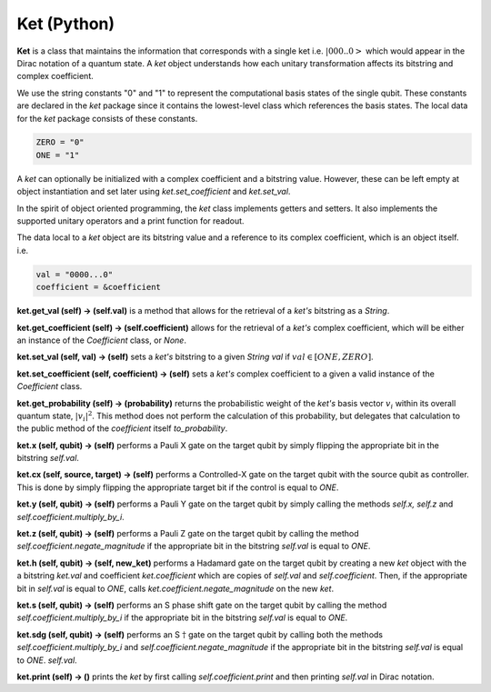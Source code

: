 ==============
Ket (Python)
==============

**Ket** is a class that maintains the information that corresponds with a single ket i.e. :math:`| 000..0 >` which would appear in the Dirac notation of a quantum state. A *ket* object understands how each unitary transformation affects its bitstring and complex coefficient.

We use the string constants "0" and "1" to represent the computational basis states of the single qubit. These constants are declared in the *ket* package since it contains the lowest-level class which references the basis states. The local data for the *ket* package consists of these constants.

.. code-block:: python

    ZERO = "0"
    ONE = "1"

A *ket* can optionally be initialized with a complex coefficient and a bitstring value. However, these can be left empty at object instantiation and set later using *ket.set\_coefficient* and *ket.set\_val*.

In the spirit of object oriented programming, the *ket* class implements getters and setters. It also implements the supported unitary operators and a print function for readout.

The data local to a *ket* object are its bitstring value and a reference to its complex coefficient, which is an object itself. i.e.

.. code-block:: python

    val = "0000...0"
    coefficient = &coefficient

**ket.get\_val (self) → (self.val)** is a method that allows for the retrieval of a *ket's* bitstring as a *String*.



**ket.get\_coefficient (self) → (self.coefficient)** allows for the retrieval of a *ket's* complex coefficient, which will be either an instance of the *Coefficient* class, or *None*.



**ket.set\_val (self, val) → (self)** sets a *ket's* bitstring to a given *String val* if :math:`val \in [ONE, ZERO]`.



**ket.set\_coefficient (self, coefficient) → (self)** sets a *ket's* complex coefficient to a given a valid instance of the *Coefficient* class.



**ket.get\_probability (self) → (probability)** returns the probabilistic weight of the *ket's* basis vector :math:`v_i` within its overall quantum state, :math:`|v_i|^2`. This method does not perform the calculation of this probability, but delegates that calculation to the public method of the *coefficient* itself *to\_probability*.



**ket.x (self, qubit) → (self)** performs a Pauli X gate on the target qubit by simply flipping the appropriate bit in the bitstring *self.val*.



**ket.cx (self, source, target) → (self)** performs a Controlled-X gate on the target qubit with the source qubit as controller. This is done by simply flipping the appropriate target bit if the control is equal to *ONE*.



**ket.y (self, qubit) → (self)** performs a Pauli Y gate on the target qubit by simply calling the methods *self.x, self.z* and *self.coefficient.multiply\_by\_i*.



**ket.z (self, qubit) → (self)** performs a Pauli Z gate on the target qubit by calling the method *self.coefficient.negate\_magnitude* if the appropriate bit in the bitstring *self.val* is equal to *ONE*.



**ket.h (self, qubit) → (self, new\_ket)** performs a Hadamard gate on the target qubit by creating a new *ket* object with the a bitstring *ket.val* and coefficient *ket.coefficient* which are copies of *self.val* and *self.coefficient*. Then, if the appropriate bit in *self.val* is equal to *ONE*, calls *ket.coefficient.negate\_magnitude* on the new *ket*.



**ket.s (self, qubit) → (self)** performs an S phase shift gate on the target qubit by calling the method *self.coefficient.multiply\_by\_i* if the appropriate bit in the bitstring *self.val* is equal to *ONE*.



**ket.sdg (self, qubit) → (self)** performs an S :math:`\dagger` gate on the target qubit by calling both the methods *self.coefficient.multiply\_by\_i* and *self.coefficient.negate\_magnitude* if the appropriate bit in the bitstring *self.val* is equal to *ONE*. *self.val*.



**ket.print (self) → ()** prints the *ket* by first calling *self.coefficient.print* and then printing *self.val* in Dirac notation.